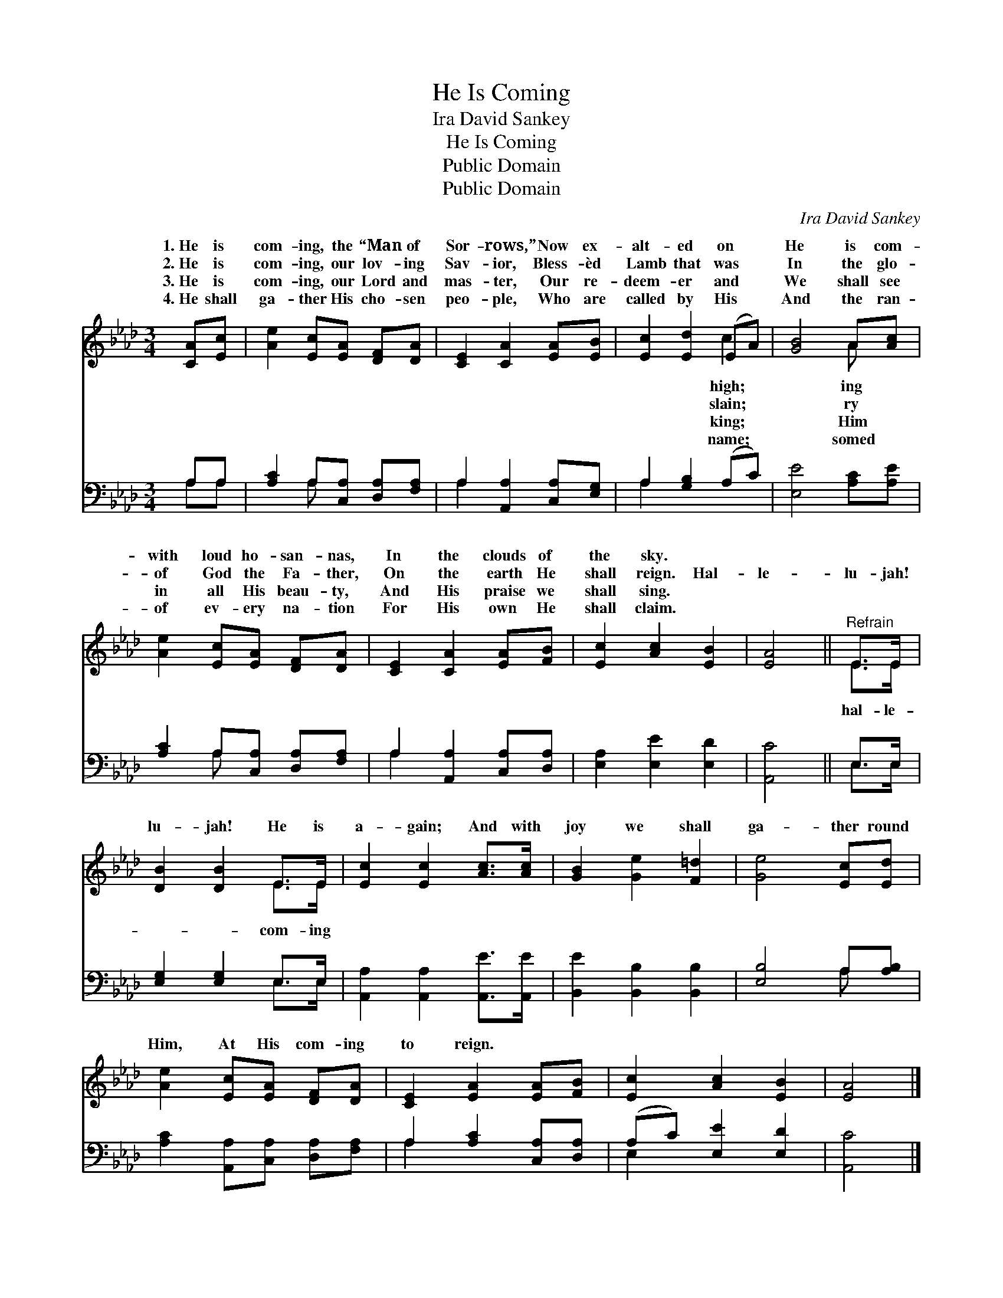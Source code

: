 X:1
T:He Is Coming
T:Ira David Sankey
T:He Is Coming
T:Public Domain
T:Public Domain
C:Ira David Sankey
Z:Public Domain
%%score ( 1 2 ) ( 3 4 )
L:1/8
M:3/4
K:Ab
V:1 treble 
V:2 treble 
V:3 bass 
V:4 bass 
V:1
 [CA][Ec] | [Ae]2 [Ec][EA] [DF][DA] | [CE]2 [CA]2 [EA][EB] | [Ec]2 [Ed]2 (EA) | [GB]4 A[Ac] | %5
w: 1.~He is|com- ing, the “Man of|Sor- rows,” Now ex-|alt- ed on *|He is com-|
w: 2.~He is|com- ing, our lov- ing|Sav- ior, Bless- èd|Lamb that was *|In the glo-|
w: 3.~He is|com- ing, our Lord and|mas- ter, Our re-|deem- er and *|We shall see|
w: 4.~He shall|ga- ther His cho- sen|peo- ple, Who are|called by His *|And the ran-|
 [Ae]2 [Ec][EA] [DF][DA] | [CE]2 [CA]2 [EA][FB] | [Ec]2 [Ac]2 [EB]2 | [EA]4 ||"^Refrain" E>E | %10
w: with loud ho- san- nas,|In the clouds of|the sky. *|||
w: of God the Fa- ther,|On the earth He|shall reign. Hal-|le-|lu- jah!|
w: in all His beau- ty,|And His praise we|shall sing. *|||
w: of ev- ery na- tion|For His own He|shall claim. *|||
 [DB]2 [DB]2 E>E | [Ec]2 [Ec]2 [Ac]>[Ac] | [GB]2 [Ge]2 [F=d]2 | [Ge]4 [Ec][Ed] | %14
w: ||||
w: lu- jah! He is|a- gain; And with|joy we shall|ga- ther round|
w: ||||
w: ||||
 [Ae]2 [Ec][EA] [DF][DA] | [CE]2 [EA]2 [EA][FB] | [Ec]2 [Ac]2 [EB]2 | [EA]4 |] %18
w: ||||
w: Him, At His com- ing|to reign. * *|||
w: ||||
w: ||||
V:2
 x2 | x6 | x6 | x4 c2 | x4 A x | x6 | x6 | x6 | x4 || E>E | x4 E>E | x6 | x6 | x6 | x6 | x6 | x6 | %17
w: |||high;|ing|||||||||||||
w: |||slain;|ry|||||hal- le-|com- ing|||||||
w: |||king;|Him|||||||||||||
w: |||name;|somed|||||||||||||
 x4 |] %18
w: |
w: |
w: |
w: |
V:3
 A,A, | [A,C]2 A,[C,A,] [D,A,][F,A,] | A,2 [A,,A,]2 [C,A,][E,G,] | A,2 [G,B,]2 (A,C) | %4
 [E,E]4 [A,C][A,E] | [A,C]2 A,[C,A,] [D,A,][F,A,] | A,2 [A,,A,]2 [C,A,][D,A,] | %7
 [E,A,]2 [E,E]2 [E,D]2 | [A,,C]4 || E,>E, | [E,G,]2 [E,G,]2 E,>E, | %11
 [A,,A,]2 [A,,A,]2 [A,,E]>[A,,E] | [B,,E]2 [B,,B,]2 [B,,B,]2 | [E,B,]4 A,[A,B,] | %14
 [A,C]2 [A,,A,][C,A,] [D,A,][F,A,] | A,2 [A,C]2 [C,A,][D,A,] | (A,C) [E,E]2 [E,D]2 | [A,,C]4 |] %18
V:4
 A,A, | x2 A, x3 | A,2 x4 | A,2 x4 | x6 | x2 A, x3 | A,2 x4 | x6 | x4 || E,>E, | x4 E,>E, | x6 | %12
 x6 | x4 A, x | x6 | A,2 x4 | E,2 x4 | x4 |] %18

